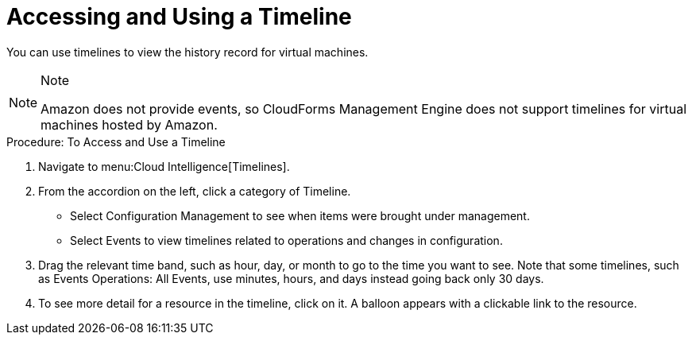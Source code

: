 [[_to_access_and_use_a_timeline]]
= Accessing and Using a Timeline

You can use timelines to view the history record for virtual machines.
 

.Note
[NOTE]
====
Amazon does not provide events, so CloudForms Management Engine does not support timelines for virtual machines hosted by Amazon. 
====	

.Procedure: To Access and Use a Timeline
. Navigate to menu:Cloud Intelligence[Timelines]. 
. From the accordion on the left, click a category of [label]#Timeline#. 
+
* Select [label]#Configuration Management# to see when items were brought under management. 
* Select [label]#Events# to view timelines related to operations and changes in configuration. 

. Drag the relevant time band, such as hour, day, or month to go to the time you want to see.
  Note that some timelines, such as [label]#Events Operations: All Events#, use minutes, hours, and days instead going back only 30 days. 
. To see more detail for a resource in the timeline, click on it.
  A balloon appears with a clickable link to the resource. 